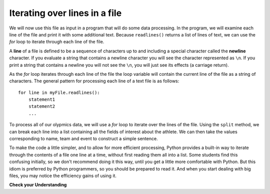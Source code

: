 ..  Copyright (C)  Brad Miller, David Ranum, Jeffrey Elkner, Peter Wentworth, Allen B. Downey, Chris
    Meyers, and Dario Mitchell.  Permission is granted to copy, distribute
    and/or modify this document under the terms of the GNU Free Documentation
    License, Version 1.3 or any later version published by the Free Software
    Foundation; with Invariant Sections being Forward, Prefaces, and
    Contributor List, no Front-Cover Texts, and no Back-Cover Texts.  A copy of
    the license is included in the section entitled "GNU Free Documentation
    License".

.. qnum::
   :prefix: files-5-
   :start: 1

Iterating over lines in a file
------------------------------

We will now use this file as input in a program that will do some data processing. In the program, we will
examine each line of the file and print it with some additional text. Because ``readlines()`` returns a list of
lines of text, we can use the *for* loop to iterate through each line of the file.

A **line** of a file is defined to be a sequence of characters up to and including a special character called
the **newline** character. If you evaluate a string that contains a newline character you will see the character
represented as ``\n``. If you print a string that contains a newline you will not see the ``\n``, you will just
see its effects (a carriage return).

As the *for* loop iterates through each line of the file the loop variable will contain the current line of the
file as a string of characters. The general pattern for processing each line of a text file is as follows:

::

        for line in myFile.readlines():
            statement1
            statement2
            ...

To process all of our olypmics data, we will use a *for* loop to iterate over the lines of the file. Using
the ``split`` method, we can break each line into a list containing all the fields of interest about the
athlete. We can then take the values corresponding to name, team and event to
construct a simple sentence.

.. activecode:: ac9_5_1
    :nocodelens:

    olypmicsfile = open("olypmics.txt", "r")

    for aline in olypmicsfile.readlines():
        values = aline.split(",")
        print(values[0], "is from", values[3], "and is on the roster for", values[4])

    olypmicsfile.close()

To make the code a little simpler, and to allow for more efficient processing, Python provides a built-in way to
iterate through the contents of a file one line at a time, without first reading them all into a list. Some students find this confusing initially, so we don't recommend doing it this way, until you get a
little more comfortable with Python. But this idiom is preferred by Python programmers, so you should be prepared
to read it. And when you start dealing with big files, you may notice the efficiency gains of using it.

.. activecode:: ac9_5_2
    :nocodelens:

    olypmicsfile = open("olypmics.txt", "r")

    for aline in olypmicsfile:
        values = aline.split(",")
        print(values[0], "is from", values[3], "and is on the roster for", values[4])

    olypmicsfile.close()

.. raw:: html

    <pre hidden id="olypmics.txt">
    Name,Sex,Age,Team,Event,Medal
    A Dijiang,M,24,China,Basketball,NA
    A Lamusi,M,23,China,Judo,NA
    Gunnar Nielsen Aaby,M,24,Denmark,Football,NA
    Edgar Lindenau Aabye,M,34,Denmark/Sweden,Tug-Of-War,Gold
    Christine Jacoba Aaftink,F,21,Netherlands,Speed Skating,NA
    Christine Jacoba Aaftink,F,25,Netherlands,Speed Skating,NA
    Christine Jacoba Aaftink,F,25,Netherlands,Speed Skating,NA
    Christine Jacoba Aaftink,F,27,Netherlands,Speed Skating,NA
    Per Knut Aaland,M,31,United States,Cross Country Skiing,NA
    Per Knut Aaland,M,33,United States,Cross Country Skiing,NA
    John Aalberg,M,31,United States,Cross Country Skiing,NA
    John Aalberg,M,33,United States,Cross Country Skiing,NA
    "Cornelia ""Cor"" Aalten (-Strannood)",F,18,Netherlands,Athletics,NA
    "Cornelia ""Cor"" Aalten (-Strannood)",F,18,Netherlands,Athletics,NA
    Antti Sami Aalto,M,26,Finland,Ice Hockey,NA
    "Einar Ferdinand ""Einari"" Aalto",M,26,Finland,Swimming,NA
    Jorma Ilmari Aalto,M,22,Finland,Cross Country Skiing,NA
    Jyri Tapani Aalto,M,31,Finland,Badminton,NA
    Minna Maarit Aalto,F,30,Finland,Sailing,NA
    Minna Maarit Aalto,F,34,Finland,Sailing,NA
    Pirjo Hannele Aalto (Mattila-),F,32,Finland,Biathlon,NA
    Timo Antero Aaltonen,M,31,Finland,Athletics,NA
    Win Valdemar Aaltonen,M,54,Finland,Art Competitions,NA
    </pre>


**Check your Understanding**

.. raw:: html

    <pre id="emotion_words.txt">
    Sad upset blue down melancholy somber bitter troubled
    Angry mad enraged irate irritable wrathful outraged infuriated
    Happy cheerful content elated joyous delighted lively glad
    Confused disoriented puzzled perplexed dazed befuddled
    Excited eager thrilled delighted
    Scared afraid fearful panicked terrified petrified startled
    Nervous anxious jittery jumpy tense uneasy apprehensive
    </pre>

.. activecode:: ac9_5_3
   :available_files: emotion_words.txt
   :language: python
   :nocodelens:
   :autograde: unittest
   :practice: T

   1. Write code to find out how many lines are in the file ``emotion_words.txt`` as shown above. Save this value to the variable ``num_lines``. Do not use the len method.
   ~~~~

   =====

   from unittest.gui import TestCaseGui

   class myTests(TestCaseGui):

      def testOne(self):
         self.assertEqual(num_lines, 7, "Testing that num_lines was assigned to the correct value.")
         self.assertNotIn('len', self.getEditorText(), "Testing your code (Don't worry about actual and expected values).")

   myTests().main()
